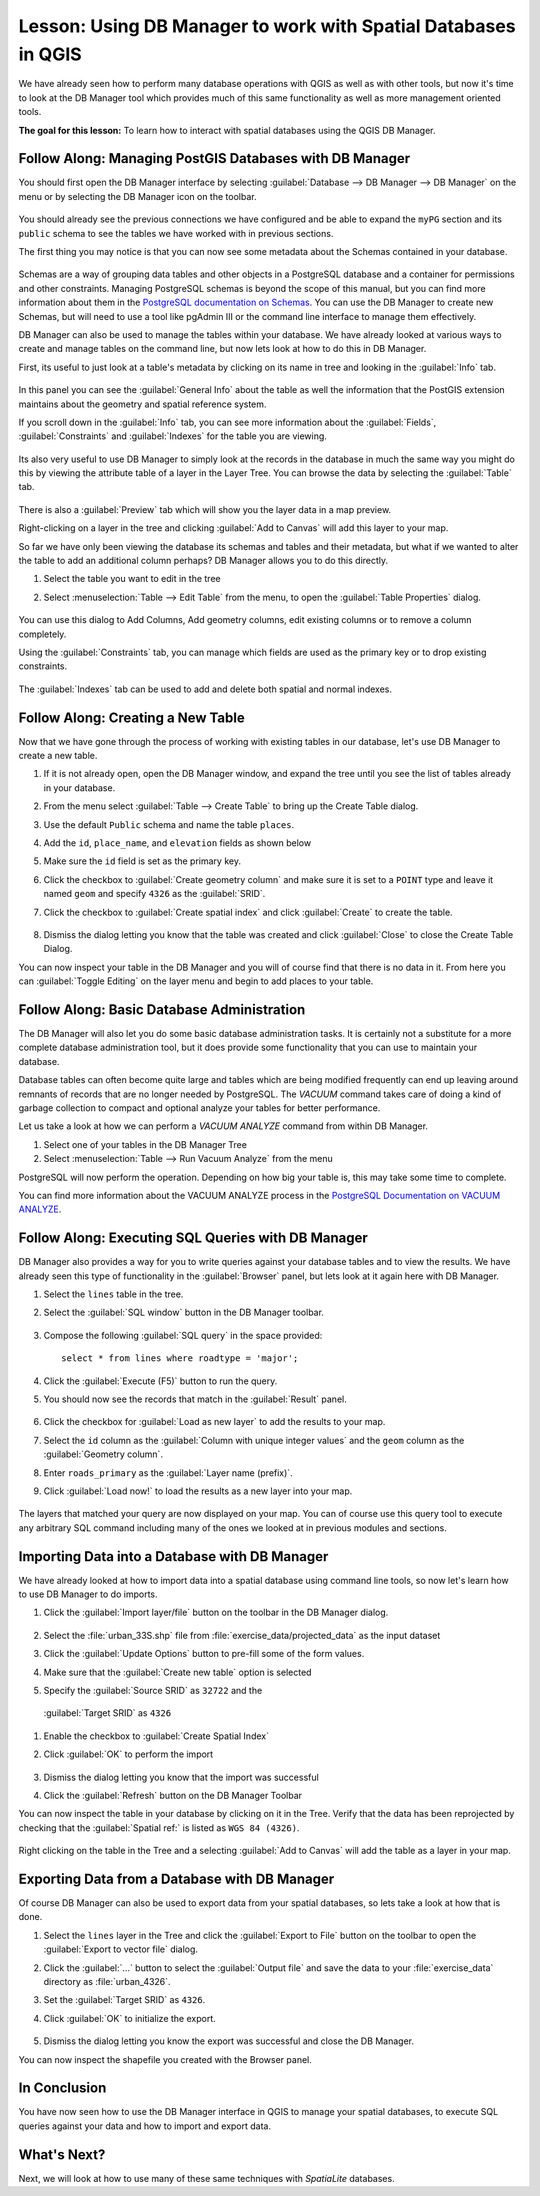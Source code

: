 |LS| Using DB Manager to work with Spatial Databases in QGIS 
===============================================================================

We have already seen how to perform many database operations with
QGIS as well as with other tools, but now it's time to look at the DB
Manager tool which provides much of this same functionality as well
as more management oriented tools.

**The goal for this lesson:** To learn how to interact with spatial
databases using the QGIS DB Manager. 

|basic| |FA| Managing PostGIS Databases with DB Manager
-------------------------------------------------------------------------------

You should first open the DB Manager interface by selecting
:guilabel:`Database --> DB Manager --> DB Manager` on the menu or by
selecting the DB Manager icon on the toolbar.

    |dbManager|

You should already see the previous connections we have configured
and be able to expand the ``myPG`` section and its ``public`` schema
to see the tables we have worked with in previous sections.

The first thing you may notice is that you can now see some metadata
about the Schemas contained in your database. 

.. figure:: img/db_manager_dialog.png
   :align: center

Schemas are a way of grouping data tables and other objects in a
PostgreSQL database and a container for permissions and other
constraints.
Managing PostgreSQL schemas is beyond the scope of this manual, but
you can find more information about them in the
`PostgreSQL documentation on Schemas
<https://www.postgresql.org/docs/9.1/ddl-schemas.html>`_.
You can use the DB Manager to create new Schemas, but will need to
use a tool like pgAdmin III or the command line interface to manage
them effectively.

DB Manager can also be used to manage the tables within your
database.
We have already looked at various ways to create and manage tables on
the command line, but now lets look at how to do this in DB Manager.

First, its useful to just look at a table's metadata by clicking on
its name in tree and looking in the :guilabel:`Info` tab.

.. figure:: img/table_info.png
   :align: center

In this panel you can see the :guilabel:`General Info` about the
table as well the information that the PostGIS extension maintains
about the geometry and spatial reference system. 

If you scroll down in the :guilabel:`Info` tab, you can see more
information about the :guilabel:`Fields`, :guilabel:`Constraints`
and :guilabel:`Indexes` for the table you are viewing.

.. figure:: img/table_info_fields.png
   :align: center

Its also very useful to use DB Manager to simply look at the records
in the database in much the same way you might do this by viewing the
attribute table of a layer in the Layer Tree.
You can browse the data by selecting the :guilabel:`Table` tab.

.. figure:: img/table_panel.png
   :align: center

There is also a :guilabel:`Preview` tab which will show you the layer
data in a map preview.

Right-clicking on a layer in the tree and clicking
:guilabel:`Add to Canvas` will add this layer to your map.

So far we have only been viewing the database its schemas and tables
and their metadata, but what if we wanted to alter the table to add
an additional column perhaps?
DB Manager allows you to do this directly. 

#. Select the table you want to edit in the tree
#. Select :menuselection:`Table --> Edit Table` from the menu, to open
   the :guilabel:`Table Properties` dialog.

   .. figure:: img/edit_table.png
      :align: center

You can use this dialog to Add Columns, Add geometry columns, edit
existing columns or to remove a column completely.

Using the :guilabel:`Constraints` tab, you can manage which fields
are used as the primary key or to drop existing constraints.

.. figure:: img/constraints_panel.png
   :align: center

The :guilabel:`Indexes` tab can be used to add and delete both
spatial and normal indexes.

.. figure:: img/indexes_panel.png
   :align: center
 
|basic| |FA| Creating a New Table
-------------------------------------------------------------------------------

Now that we have gone through the process of working with existing
tables in our database, let's use DB Manager to create a new table.

#. If it is not already open, open the DB Manager window, and expand
   the tree until you see the list of tables already in your database.
#. From the menu select :guilabel:`Table --> Create Table` to bring up
   the Create Table dialog.
#. Use the default ``Public`` schema and name the table ``places``.
#. Add the ``id``, ``place_name``, and ``elevation`` fields as shown
   below
#. Make sure the ``id`` field is set as the primary key.
#. Click the checkbox to :guilabel:`Create geometry column` and make
   sure it is
   set to a ``POINT`` type and leave it named ``geom`` and specify
   ``4326`` as the :guilabel:`SRID`.
#. Click the checkbox to :guilabel:`Create spatial index` and click
   :guilabel:`Create` to create the table.

   .. figure:: img/create_table.png
      :align: center
 
#. Dismiss the dialog letting you know that the table was created and
   click :guilabel:`Close` to close the Create Table Dialog.

You can now inspect your table in the DB Manager and you will of
course find that there is no data in it.
From here you can :guilabel:`Toggle Editing` on the layer menu and
begin to add places to your table.

|basic| |FA| Basic Database Administration
-------------------------------------------------------------------------------

The DB Manager will also let you do some basic database
administration tasks. 
It is certainly not a substitute for a more complete database
administration tool, but it does provide some functionality that you
can use to maintain your database. 

Database tables can often become quite large and tables which are
being modified frequently can end up leaving around remnants of
records that are no longer needed by PostgreSQL.
The *VACUUM* command takes care of doing a kind of garbage collection
to compact and optional analyze your tables for better performance.

Let us take a look at how we can perform a *VACUUM ANALYZE* command
from within DB Manager. 

#. Select one of your tables in the DB Manager Tree
#. Select :menuselection:`Table --> Run Vacuum Analyze` from the menu

PostgreSQL will now perform the operation.
Depending on how big your table is, this may take some time to
complete.

You can find more information about the VACUUM ANALYZE process in the
`PostgreSQL Documentation on VACUUM ANALYZE
<https://www.postgresql.org/docs/9.1/sql-vacuum.html>`_.

|basic| |FA| Executing SQL Queries with DB Manager
-------------------------------------------------------------------------------

DB Manager also provides a way for you to write queries against your
database tables and to view the results.
We have already seen this type of functionality in the
:guilabel:`Browser` panel, but lets look at it again here with DB
Manager.

#. Select the ``lines`` table in the tree.
#. Select the :guilabel:`SQL window` button in the DB Manager toolbar.

   .. figure:: img/sql_window_btn.png
      :align: center

#. Compose the following :guilabel:`SQL query` in the space provided::

       select * from lines where roadtype = 'major';

#. Click the :guilabel:`Execute (F5)` button to run the query.
#. You should now see the records that match in the
   :guilabel:`Result` panel.

   .. figure:: img/sql_results.png
      :align: center

#. Click the checkbox for :guilabel:`Load as new layer` to add the
   results to your map.
#. Select the ``id`` column as the :guilabel:`Column with unique
   integer values` and the ``geom`` column as the
   :guilabel:`Geometry column`.
#. Enter ``roads_primary`` as the :guilabel:`Layer name (prefix)`.
#. Click :guilabel:`Load now!` to load the results as a new layer
   into your map.
 
   .. figure:: img/sql_add_to_map.png
      :align: center

The layers that matched your query are now displayed on your map.
You can of course use this query tool to execute any arbitrary SQL
command including many of the ones we looked at in previous modules
and sections.

Importing Data into a Database with DB Manager
-------------------------------------------------------------------------------

We have already looked at how to import data into a spatial database
using command line tools, so now let's learn how to use DB Manager to
do imports.

#. Click the :guilabel:`Import layer/file` button on the toolbar in
   the DB Manager dialog.

   .. figure:: img/import_layer_btn.png
      :align: center

#. Select the :file:`urban_33S.shp` file from
   :file:`exercise_data/projected_data` as the input dataset
#. Click the :guilabel:`Update Options` button to pre-fill some of
   the form values.
#. Make sure that the :guilabel:`Create new table` option is selected
#. Specify the :guilabel:`Source SRID` as ``32722`` and the
  :guilabel:`Target SRID` as ``4326``
#. Enable the checkbox to :guilabel:`Create Spatial Index`
#. Click :guilabel:`OK` to perform the import

   .. figure:: img/import_urban.png
      :align: center

#. Dismiss the dialog letting you know that the import was successful
#. Click the :guilabel:`Refresh` button on the DB Manager Toolbar

You can now inspect the table in your database by clicking on it in
the Tree.
Verify that the data has been reprojected by checking that the
:guilabel:`Spatial ref:` is listed as ``WGS 84 (4326)``.

.. figure:: img/urban_info.png
   :align: center

Right clicking on the table in the Tree and a selecting
:guilabel:`Add to Canvas` will add the table as a layer in your map.


Exporting Data from a Database with DB Manager
-------------------------------------------------------------------------------

Of course DB Manager can also be used to export data from your spatial
databases, so lets take a look at how that is done.

#. Select the ``lines`` layer in the Tree and click the
   :guilabel:`Export to File` button on the toolbar to open the
   :guilabel:`Export to vector file` dialog.
#. Click the :guilabel:`...` button to select the
   :guilabel:`Output file` and save the data to your
   :file:`exercise_data` directory as :file:`urban_4326`.
#. Set the :guilabel:`Target SRID` as ``4326``.
#. Click :guilabel:`OK` to initialize the export.

   .. figure:: img/export_to_vector.png
      :align: center

#. Dismiss the dialog letting you know the export was successful and
   close the DB Manager.

You can now inspect the shapefile you created with the Browser panel.

.. figure:: img/inspect_vector_output.png
   :align: center

|IC|
-------------------------------------------------------------------------------

You have now seen how to use the DB Manager interface in QGIS to
manage your spatial databases, to execute SQL queries against your
data and how to import and export data.

|WN|
-------------------------------------------------------------------------------

Next, we will look at how to use many of these same techniques with
*SpatiaLite* databases.


.. Substitutions definitions - AVOID EDITING PAST THIS LINE
   This will be automatically updated by the find_set_subst.py script.
   If you need to create a new substitution manually,
   please add it also to the substitutions.txt file in the
   source folder.

.. |FA| replace:: Follow Along:
.. |IC| replace:: In Conclusion
.. |LS| replace:: Lesson:
.. |WN| replace:: What's Next?
.. |basic| image:: /static/common/basic.png
.. |dbManager| image:: /static/common/dbmanager.png
   :width: 1.5em
